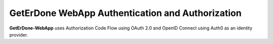.. _webapp-auth:

=================================================
GetErDone WebApp Authentication and Authorization
=================================================

**GetErDone-WebApp** uses Authorization Code Flow using OAuth 2.0 and
OpenID Connect using Auth0 as an identity provider.

